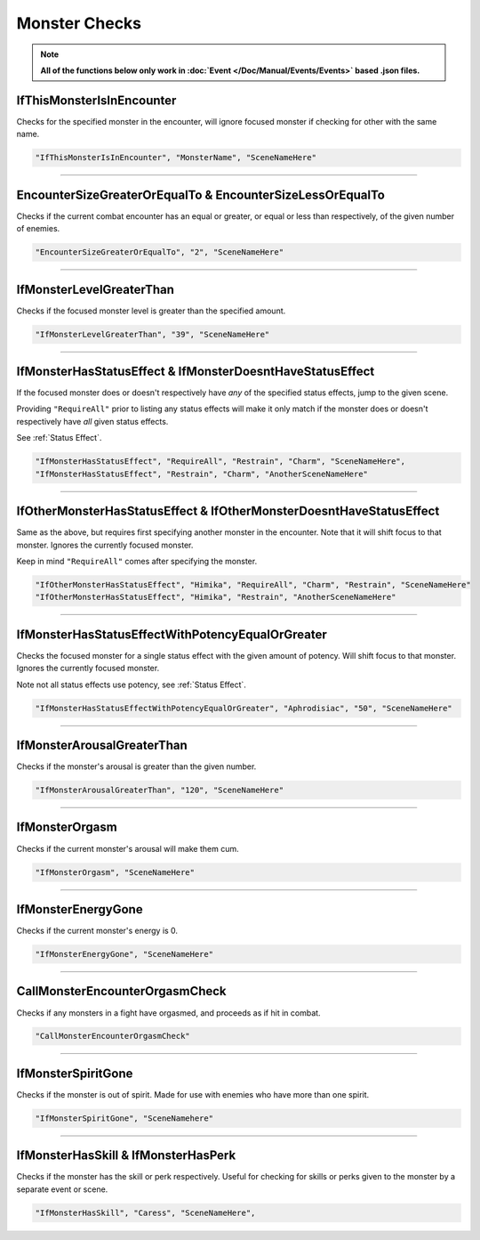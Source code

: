.. meta::
    :keywords: ifstatuseffect ifstatus

.. _Monster Checks:

**Monster Checks**
===================

.. note::

  **All of the functions below only work in :doc:`Event </Doc/Manual/Events/Events>` based .json files.**

**IfThisMonsterIsInEncounter**
-------------------------------
Checks for the specified monster in the encounter, will ignore focused monster if checking for other with the same name.

.. code-block:: javascript

  "IfThisMonsterIsInEncounter", "MonsterName", "SceneNameHere"

----

**EncounterSizeGreaterOrEqualTo & EncounterSizeLessOrEqualTo**
---------------------------------------------------------------
Checks if the current combat encounter has an equal or greater, or equal or less than respectively, of the given number of enemies.

.. code-block:: javascript

  "EncounterSizeGreaterOrEqualTo", "2", "SceneNameHere"

----

**IfMonsterLevelGreaterThan**
------------------------------
Checks if the focused monster level is greater than the specified amount.


.. code-block:: javascript

  "IfMonsterLevelGreaterThan", "39", "SceneNameHere"

----

**IfMonsterHasStatusEffect & IfMonsterDoesntHaveStatusEffect**
---------------------------------------------------------------
If the focused monster does or doesn't respectively have *any* of the specified status effects, jump to the given scene.

Providing ``"RequireAll"`` prior to listing any status effects will make it only match if the monster does or doesn't respectively have *all* given status effects.

See :ref:`Status Effect`.

.. code-block:: javascript

  "IfMonsterHasStatusEffect", "RequireAll", "Restrain", "Charm", "SceneNameHere",
  "IfMonsterHasStatusEffect", "Restrain", "Charm", "AnotherSceneNameHere"

----

**IfOtherMonsterHasStatusEffect & IfOtherMonsterDoesntHaveStatusEffect**
-------------------------------------------------------------------------
Same as the above, but requires first specifying another monster in the encounter. Note that it will shift focus to that monster. Ignores the currently focused monster.

Keep in mind ``"RequireAll"`` comes after specifying the monster.

.. code-block:: javascript

  "IfOtherMonsterHasStatusEffect", "Himika", "RequireAll", "Charm", "Restrain", "SceneNameHere"
  "IfOtherMonsterHasStatusEffect", "Himika", "Restrain", "AnotherSceneNameHere"

----

**IfMonsterHasStatusEffectWithPotencyEqualOrGreater**
------------------------------------------------------
Checks the focused monster for a single status effect with the given amount of potency.
Will shift focus to that monster.
Ignores the currently focused monster.

Note not all status effects use potency, see :ref:`Status Effect`.

.. code-block:: javascript

  "IfMonsterHasStatusEffectWithPotencyEqualOrGreater", "Aphrodisiac", "50", "SceneNameHere"

----

**IfMonsterArousalGreaterThan**
--------------------------------
Checks if the monster's arousal is greater than the given number.

.. code-block:: javascript

  "IfMonsterArousalGreaterThan", "120", "SceneNameHere"

----

**IfMonsterOrgasm**
--------------------
Checks if the current monster's arousal will make them cum.

.. code-block:: javascript

  "IfMonsterOrgasm", "SceneNameHere"

----

**IfMonsterEnergyGone**
-------------------------

Checks if the current monster's energy is 0.

.. code-block:: javascript

  "IfMonsterEnergyGone", "SceneNameHere"

----

**CallMonsterEncounterOrgasmCheck**
------------------------------------
Checks if any monsters in a fight have orgasmed, and proceeds as if hit in combat.

.. code-block:: javascript

  "CallMonsterEncounterOrgasmCheck"

----

**IfMonsterSpiritGone**
------------------------
Checks if the monster is out of spirit. Made for use with enemies who have more than one spirit.

.. code-block:: javascript

  "IfMonsterSpiritGone", "SceneNamehere"

----

**IfMonsterHasSkill & IfMonsterHasPerk**
-----------------------------------------
Checks if the monster has the skill or perk respectively. Useful for checking for skills or perks given to the monster by a separate event or scene.

.. code-block:: javascript

  "IfMonsterHasSkill", "Caress", "SceneNameHere",
